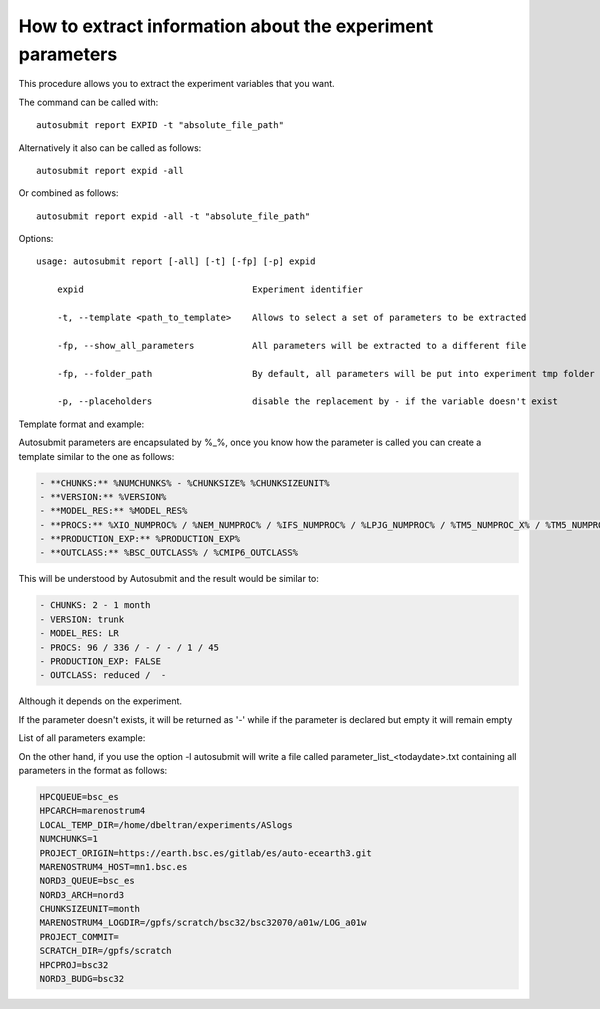 .. _report:

How to extract information about the experiment parameters
================================================

This procedure allows you to extract the experiment variables that you want.


The command can be called with:
::

    autosubmit report EXPID -t "absolute_file_path"

Alternatively it also can be called as follows:
::

    autosubmit report expid -all

Or combined as follows:
::

    autosubmit report expid -all -t "absolute_file_path"

Options:
::
    usage: autosubmit report [-all] [-t] [-fp] [-p] expid

        expid                                Experiment identifier

        -t, --template <path_to_template>    Allows to select a set of parameters to be extracted

        -fp, --show_all_parameters           All parameters will be extracted to a different file

        -fp, --folder_path                   By default, all parameters will be put into experiment tmp folder
        
        -p, --placeholders                   disable the replacement by - if the variable doesn't exist

Template format and example:
::

Autosubmit parameters are encapsulated by %_%, once you know how the parameter is called you can create a template similar to the one as follows:

.. code-block:: ini

    - **CHUNKS:** %NUMCHUNKS% - %CHUNKSIZE% %CHUNKSIZEUNIT%
    - **VERSION:** %VERSION%
    - **MODEL_RES:** %MODEL_RES%
    - **PROCS:** %XIO_NUMPROC% / %NEM_NUMPROC% / %IFS_NUMPROC% / %LPJG_NUMPROC% / %TM5_NUMPROC_X% / %TM5_NUMPROC_Y%
    - **PRODUCTION_EXP:** %PRODUCTION_EXP%
    - **OUTCLASS:** %BSC_OUTCLASS% / %CMIP6_OUTCLASS%

This will be understood by Autosubmit and the result would be similar to:

.. code-block:: ini

    - CHUNKS: 2 - 1 month
    - VERSION: trunk
    - MODEL_RES: LR
    - PROCS: 96 / 336 / - / - / 1 / 45
    - PRODUCTION_EXP: FALSE
    - OUTCLASS: reduced /  -

Although it depends on the experiment.

If the parameter doesn't exists, it will be returned as '-' while if the parameter is declared but empty it will remain empty

List of all parameters example:
::

On the other hand, if you use the option -l autosubmit will write a file called parameter_list_<todaydate>.txt containing all parameters in the format as follows:

.. code-block:: ini

    HPCQUEUE=bsc_es
    HPCARCH=marenostrum4
    LOCAL_TEMP_DIR=/home/dbeltran/experiments/ASlogs
    NUMCHUNKS=1
    PROJECT_ORIGIN=https://earth.bsc.es/gitlab/es/auto-ecearth3.git
    MARENOSTRUM4_HOST=mn1.bsc.es
    NORD3_QUEUE=bsc_es
    NORD3_ARCH=nord3
    CHUNKSIZEUNIT=month
    MARENOSTRUM4_LOGDIR=/gpfs/scratch/bsc32/bsc32070/a01w/LOG_a01w
    PROJECT_COMMIT=
    SCRATCH_DIR=/gpfs/scratch
    HPCPROJ=bsc32
    NORD3_BUDG=bsc32
